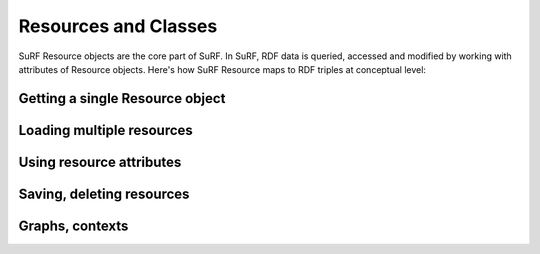 Resources and Classes
=====================
 
SuRF Resource objects are the core part of SuRF. In SuRF, RDF data is queried, 
accessed and modified by working with attributes of Resource objects.
Here's how SuRF Resource maps to RDF triples at conceptual level:

.. image:: images/resources_triples.png
   :alt: Resource - Triple mapping
   :align: center

Getting a single Resource object
--------------------------------

Loading multiple resources
--------------------------

Using resource attributes
-------------------------

Saving, deleting resources
--------------------------

Graphs, contexts
----------------  